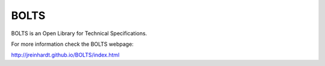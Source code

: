 BOLTS
=====

BOLTS is an Open Library for Technical Specifications.

For more information check the BOLTS webpage:

http://jreinhardt.github.io/BOLTS/index.html
